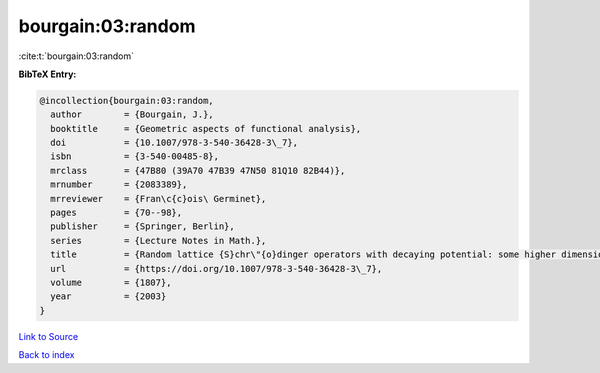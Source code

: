 bourgain:03:random
==================

:cite:t:`bourgain:03:random`

**BibTeX Entry:**

.. code-block:: bibtex

   @incollection{bourgain:03:random,
     author        = {Bourgain, J.},
     booktitle     = {Geometric aspects of functional analysis},
     doi           = {10.1007/978-3-540-36428-3\_7},
     isbn          = {3-540-00485-8},
     mrclass       = {47B80 (39A70 47B39 47N50 81Q10 82B44)},
     mrnumber      = {2083389},
     mrreviewer    = {Fran\c{c}ois\ Germinet},
     pages         = {70--98},
     publisher     = {Springer, Berlin},
     series        = {Lecture Notes in Math.},
     title         = {Random lattice {S}chr\"{o}dinger operators with decaying potential: some higher dimensional phenomena},
     url           = {https://doi.org/10.1007/978-3-540-36428-3\_7},
     volume        = {1807},
     year          = {2003}
   }

`Link to Source <https://doi.org/10.1007/978-3-540-36428-3\_7},>`_


`Back to index <../By-Cite-Keys.html>`_

